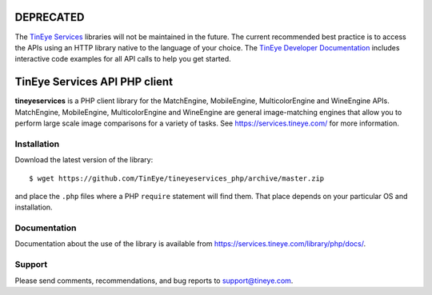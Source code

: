 .. image:: http://unmaintained.tech/badge.svg
  :target: http://unmaintained.tech
  :alt: No Maintenance Intended

DEPRECATED
==========

The `TinEye Services <https://services.tineye.com/>`_ libraries will not be maintained in the future.
The current recommended best practice is to access the APIs using an HTTP
library native to the language of your choice.
The `TinEye Developer Documentation <https://services.tineye.com/developers/>`_ 
includes interactive code examples for all API calls to help you get started.

TinEye Services API PHP client
=================================

**tineyeservices** is a PHP client library for the MatchEngine, MobileEngine,
MulticolorEngine and WineEngine APIs. MatchEngine, MobileEngine,
MulticolorEngine and WineEngine are general image-matching engines that allow
you to perform large scale image comparisons for a variety of tasks.
See `<https://services.tineye.com/>`_ for more information.

Installation
------------

Download the latest version of the library:

::

    $ wget https://github.com/TinEye/tineyeservices_php/archive/master.zip

and place the ``.php`` files where a PHP ``require`` statement will find them.
That place depends on your particular OS and installation.


Documentation
-------------

Documentation about the use of the library is available from `<https://services.tineye.com/library/php/docs/>`_.


Support
-------

Please send comments, recommendations, and bug reports to support@tineye.com.
